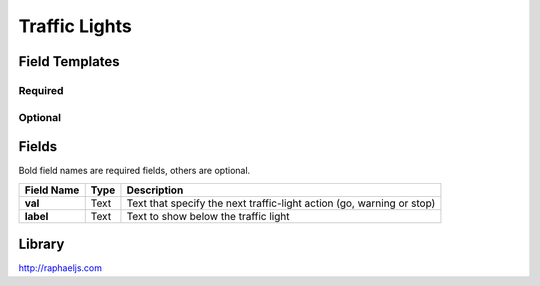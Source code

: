 .. _traffic-lights-widget:

Traffic Lights
==============

.. figure:: ../../img/traffic-lights.gif
   :align: center

Field Templates
---------------

Required
........

.. figure:: ../../img/traffic-lights-fields-required.png
   :align: center

Optional
........

.. figure:: ../../img/traffic-lights-fields-optional.png
   :align: center

Fields
------

Bold field names are required fields, others are optional.

.. table::

   ==========  ======    ===============================================
   Field Name  Type      Description
   ==========  ======    ===============================================
   **val**     Text      Text that specify the next traffic-light action
                         (go, warning or stop)
   **label**   Text      Text to show below the traffic light
   ==========  ======    ===============================================

Library
-------

http://raphaeljs.com

